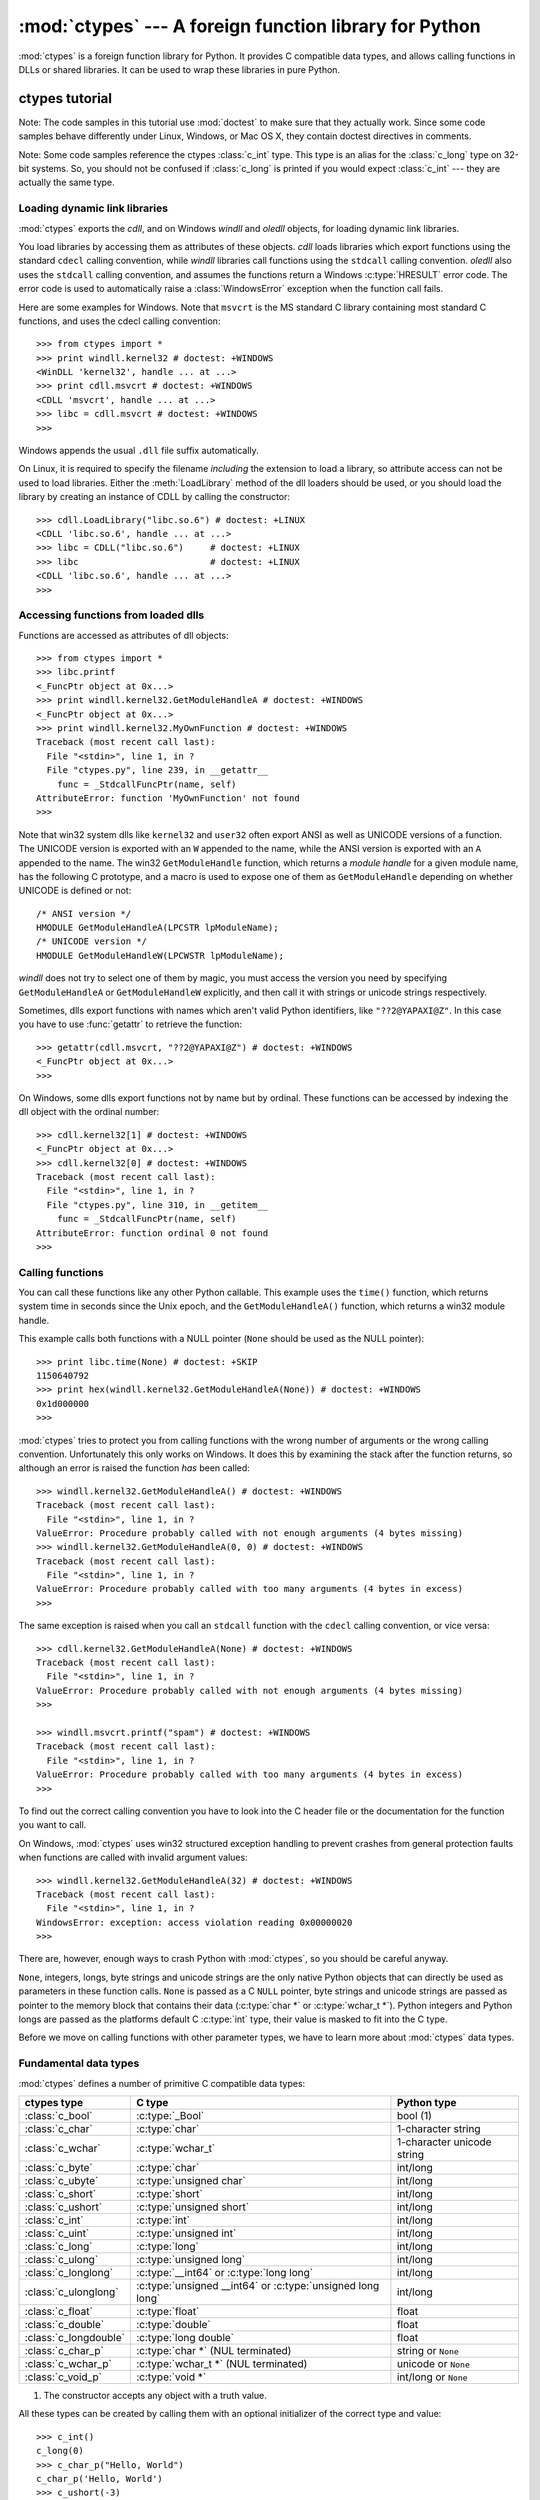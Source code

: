 :mod:`ctypes` --- A foreign function library for Python
=======================================================

.. module:: ctypes
   :synopsis: A foreign function library for Python.
.. moduleauthor:: Thomas Heller <theller@python.net>


.. versionadded:: 2.5

:mod:`ctypes` is a foreign function library for Python.  It provides C compatible
data types, and allows calling functions in DLLs or shared libraries.  It can be
used to wrap these libraries in pure Python.


.. _ctypes-ctypes-tutorial:

ctypes tutorial
---------------

Note: The code samples in this tutorial use :mod:`doctest` to make sure that
they actually work.  Since some code samples behave differently under Linux,
Windows, or Mac OS X, they contain doctest directives in comments.

Note: Some code samples reference the ctypes :class:`c_int` type. This type is
an alias for the :class:`c_long` type on 32-bit systems.  So, you should not be
confused if :class:`c_long` is printed if you would expect :class:`c_int` ---
they are actually the same type.


.. _ctypes-loading-dynamic-link-libraries:

Loading dynamic link libraries
^^^^^^^^^^^^^^^^^^^^^^^^^^^^^^

:mod:`ctypes` exports the *cdll*, and on Windows *windll* and *oledll*
objects, for loading dynamic link libraries.

You load libraries by accessing them as attributes of these objects. *cdll*
loads libraries which export functions using the standard ``cdecl`` calling
convention, while *windll* libraries call functions using the ``stdcall``
calling convention. *oledll* also uses the ``stdcall`` calling convention, and
assumes the functions return a Windows :c:type:`HRESULT` error code. The error
code is used to automatically raise a :class:`WindowsError` exception when the
function call fails.

Here are some examples for Windows. Note that ``msvcrt`` is the MS standard C
library containing most standard C functions, and uses the cdecl calling
convention::

   >>> from ctypes import *
   >>> print windll.kernel32 # doctest: +WINDOWS
   <WinDLL 'kernel32', handle ... at ...>
   >>> print cdll.msvcrt # doctest: +WINDOWS
   <CDLL 'msvcrt', handle ... at ...>
   >>> libc = cdll.msvcrt # doctest: +WINDOWS
   >>>

Windows appends the usual ``.dll`` file suffix automatically.

On Linux, it is required to specify the filename *including* the extension to
load a library, so attribute access can not be used to load libraries. Either the
:meth:`LoadLibrary` method of the dll loaders should be used, or you should load
the library by creating an instance of CDLL by calling the constructor::

   >>> cdll.LoadLibrary("libc.so.6") # doctest: +LINUX
   <CDLL 'libc.so.6', handle ... at ...>
   >>> libc = CDLL("libc.so.6")     # doctest: +LINUX
   >>> libc                         # doctest: +LINUX
   <CDLL 'libc.so.6', handle ... at ...>
   >>>

.. XXX Add section for Mac OS X.


.. _ctypes-accessing-functions-from-loaded-dlls:

Accessing functions from loaded dlls
^^^^^^^^^^^^^^^^^^^^^^^^^^^^^^^^^^^^

Functions are accessed as attributes of dll objects::

   >>> from ctypes import *
   >>> libc.printf
   <_FuncPtr object at 0x...>
   >>> print windll.kernel32.GetModuleHandleA # doctest: +WINDOWS
   <_FuncPtr object at 0x...>
   >>> print windll.kernel32.MyOwnFunction # doctest: +WINDOWS
   Traceback (most recent call last):
     File "<stdin>", line 1, in ?
     File "ctypes.py", line 239, in __getattr__
       func = _StdcallFuncPtr(name, self)
   AttributeError: function 'MyOwnFunction' not found
   >>>

Note that win32 system dlls like ``kernel32`` and ``user32`` often export ANSI
as well as UNICODE versions of a function. The UNICODE version is exported with
an ``W`` appended to the name, while the ANSI version is exported with an ``A``
appended to the name. The win32 ``GetModuleHandle`` function, which returns a
*module handle* for a given module name, has the following C prototype, and a
macro is used to expose one of them as ``GetModuleHandle`` depending on whether
UNICODE is defined or not::

   /* ANSI version */
   HMODULE GetModuleHandleA(LPCSTR lpModuleName);
   /* UNICODE version */
   HMODULE GetModuleHandleW(LPCWSTR lpModuleName);

*windll* does not try to select one of them by magic, you must access the
version you need by specifying ``GetModuleHandleA`` or ``GetModuleHandleW``
explicitly, and then call it with strings or unicode strings
respectively.

Sometimes, dlls export functions with names which aren't valid Python
identifiers, like ``"??2@YAPAXI@Z"``. In this case you have to use
:func:`getattr` to retrieve the function::

   >>> getattr(cdll.msvcrt, "??2@YAPAXI@Z") # doctest: +WINDOWS
   <_FuncPtr object at 0x...>
   >>>

On Windows, some dlls export functions not by name but by ordinal. These
functions can be accessed by indexing the dll object with the ordinal number::

   >>> cdll.kernel32[1] # doctest: +WINDOWS
   <_FuncPtr object at 0x...>
   >>> cdll.kernel32[0] # doctest: +WINDOWS
   Traceback (most recent call last):
     File "<stdin>", line 1, in ?
     File "ctypes.py", line 310, in __getitem__
       func = _StdcallFuncPtr(name, self)
   AttributeError: function ordinal 0 not found
   >>>


.. _ctypes-calling-functions:

Calling functions
^^^^^^^^^^^^^^^^^

You can call these functions like any other Python callable. This example uses
the ``time()`` function, which returns system time in seconds since the Unix
epoch, and the ``GetModuleHandleA()`` function, which returns a win32 module
handle.

This example calls both functions with a NULL pointer (``None`` should be used
as the NULL pointer)::

   >>> print libc.time(None) # doctest: +SKIP
   1150640792
   >>> print hex(windll.kernel32.GetModuleHandleA(None)) # doctest: +WINDOWS
   0x1d000000
   >>>

:mod:`ctypes` tries to protect you from calling functions with the wrong number
of arguments or the wrong calling convention.  Unfortunately this only works on
Windows.  It does this by examining the stack after the function returns, so
although an error is raised the function *has* been called::

   >>> windll.kernel32.GetModuleHandleA() # doctest: +WINDOWS
   Traceback (most recent call last):
     File "<stdin>", line 1, in ?
   ValueError: Procedure probably called with not enough arguments (4 bytes missing)
   >>> windll.kernel32.GetModuleHandleA(0, 0) # doctest: +WINDOWS
   Traceback (most recent call last):
     File "<stdin>", line 1, in ?
   ValueError: Procedure probably called with too many arguments (4 bytes in excess)
   >>>

The same exception is raised when you call an ``stdcall`` function with the
``cdecl`` calling convention, or vice versa::

   >>> cdll.kernel32.GetModuleHandleA(None) # doctest: +WINDOWS
   Traceback (most recent call last):
     File "<stdin>", line 1, in ?
   ValueError: Procedure probably called with not enough arguments (4 bytes missing)
   >>>

   >>> windll.msvcrt.printf("spam") # doctest: +WINDOWS
   Traceback (most recent call last):
     File "<stdin>", line 1, in ?
   ValueError: Procedure probably called with too many arguments (4 bytes in excess)
   >>>

To find out the correct calling convention you have to look into the C header
file or the documentation for the function you want to call.

On Windows, :mod:`ctypes` uses win32 structured exception handling to prevent
crashes from general protection faults when functions are called with invalid
argument values::

   >>> windll.kernel32.GetModuleHandleA(32) # doctest: +WINDOWS
   Traceback (most recent call last):
     File "<stdin>", line 1, in ?
   WindowsError: exception: access violation reading 0x00000020
   >>>

There are, however, enough ways to crash Python with :mod:`ctypes`, so you
should be careful anyway.

``None``, integers, longs, byte strings and unicode strings are the only native
Python objects that can directly be used as parameters in these function calls.
``None`` is passed as a C ``NULL`` pointer, byte strings and unicode strings are
passed as pointer to the memory block that contains their data (:c:type:`char *`
or :c:type:`wchar_t *`).  Python integers and Python longs are passed as the
platforms default C :c:type:`int` type, their value is masked to fit into the C
type.

Before we move on calling functions with other parameter types, we have to learn
more about :mod:`ctypes` data types.


.. _ctypes-fundamental-data-types:

Fundamental data types
^^^^^^^^^^^^^^^^^^^^^^

:mod:`ctypes` defines a number of primitive C compatible data types:

+----------------------+------------------------------------------+----------------------------+
| ctypes type          | C type                                   | Python type                |
+======================+==========================================+============================+
| :class:`c_bool`      | :c:type:`_Bool`                          | bool (1)                   |
+----------------------+------------------------------------------+----------------------------+
| :class:`c_char`      | :c:type:`char`                           | 1-character string         |
+----------------------+------------------------------------------+----------------------------+
| :class:`c_wchar`     | :c:type:`wchar_t`                        | 1-character unicode string |
+----------------------+------------------------------------------+----------------------------+
| :class:`c_byte`      | :c:type:`char`                           | int/long                   |
+----------------------+------------------------------------------+----------------------------+
| :class:`c_ubyte`     | :c:type:`unsigned char`                  | int/long                   |
+----------------------+------------------------------------------+----------------------------+
| :class:`c_short`     | :c:type:`short`                          | int/long                   |
+----------------------+------------------------------------------+----------------------------+
| :class:`c_ushort`    | :c:type:`unsigned short`                 | int/long                   |
+----------------------+------------------------------------------+----------------------------+
| :class:`c_int`       | :c:type:`int`                            | int/long                   |
+----------------------+------------------------------------------+----------------------------+
| :class:`c_uint`      | :c:type:`unsigned int`                   | int/long                   |
+----------------------+------------------------------------------+----------------------------+
| :class:`c_long`      | :c:type:`long`                           | int/long                   |
+----------------------+------------------------------------------+----------------------------+
| :class:`c_ulong`     | :c:type:`unsigned long`                  | int/long                   |
+----------------------+------------------------------------------+----------------------------+
| :class:`c_longlong`  | :c:type:`__int64` or :c:type:`long long` | int/long                   |
+----------------------+------------------------------------------+----------------------------+
| :class:`c_ulonglong` | :c:type:`unsigned __int64` or            | int/long                   |
|                      | :c:type:`unsigned long long`             |                            |
+----------------------+------------------------------------------+----------------------------+
| :class:`c_float`     | :c:type:`float`                          | float                      |
+----------------------+------------------------------------------+----------------------------+
| :class:`c_double`    | :c:type:`double`                         | float                      |
+----------------------+------------------------------------------+----------------------------+
| :class:`c_longdouble`| :c:type:`long double`                    | float                      |
+----------------------+------------------------------------------+----------------------------+
| :class:`c_char_p`    | :c:type:`char *` (NUL terminated)        | string or ``None``         |
+----------------------+------------------------------------------+----------------------------+
| :class:`c_wchar_p`   | :c:type:`wchar_t *` (NUL terminated)     | unicode or ``None``        |
+----------------------+------------------------------------------+----------------------------+
| :class:`c_void_p`    | :c:type:`void *`                         | int/long or ``None``       |
+----------------------+------------------------------------------+----------------------------+

(1)
   The constructor accepts any object with a truth value.

All these types can be created by calling them with an optional initializer of
the correct type and value::

   >>> c_int()
   c_long(0)
   >>> c_char_p("Hello, World")
   c_char_p('Hello, World')
   >>> c_ushort(-3)
   c_ushort(65533)
   >>>

Since these types are mutable, their value can also be changed afterwards::

   >>> i = c_int(42)
   >>> print i
   c_long(42)
   >>> print i.value
   42
   >>> i.value = -99
   >>> print i.value
   -99
   >>>

Assigning a new value to instances of the pointer types :class:`c_char_p`,
:class:`c_wchar_p`, and :class:`c_void_p` changes the *memory location* they
point to, *not the contents* of the memory block (of course not, because Python
strings are immutable)::

   >>> s = "Hello, World"
   >>> c_s = c_char_p(s)
   >>> print c_s
   c_char_p('Hello, World')
   >>> c_s.value = "Hi, there"
   >>> print c_s
   c_char_p('Hi, there')
   >>> print s                 # first string is unchanged
   Hello, World
   >>>

You should be careful, however, not to pass them to functions expecting pointers
to mutable memory. If you need mutable memory blocks, ctypes has a
:func:`create_string_buffer` function which creates these in various ways.  The
current memory block contents can be accessed (or changed) with the ``raw``
property; if you want to access it as NUL terminated string, use the ``value``
property::

   >>> from ctypes import *
   >>> p = create_string_buffer(3)      # create a 3 byte buffer, initialized to NUL bytes
   >>> print sizeof(p), repr(p.raw)
   3 '\x00\x00\x00'
   >>> p = create_string_buffer("Hello")      # create a buffer containing a NUL terminated string
   >>> print sizeof(p), repr(p.raw)
   6 'Hello\x00'
   >>> print repr(p.value)
   'Hello'
   >>> p = create_string_buffer("Hello", 10)  # create a 10 byte buffer
   >>> print sizeof(p), repr(p.raw)
   10 'Hello\x00\x00\x00\x00\x00'
   >>> p.value = "Hi"
   >>> print sizeof(p), repr(p.raw)
   10 'Hi\x00lo\x00\x00\x00\x00\x00'
   >>>

The :func:`create_string_buffer` function replaces the :func:`c_buffer` function
(which is still available as an alias), as well as the :func:`c_string` function
from earlier ctypes releases.  To create a mutable memory block containing
unicode characters of the C type :c:type:`wchar_t` use the
:func:`create_unicode_buffer` function.


.. _ctypes-calling-functions-continued:

Calling functions, continued
^^^^^^^^^^^^^^^^^^^^^^^^^^^^

Note that printf prints to the real standard output channel, *not* to
:data:`sys.stdout`, so these examples will only work at the console prompt, not
from within *IDLE* or *PythonWin*::

   >>> printf = libc.printf
   >>> printf("Hello, %s\n", "World!")
   Hello, World!
   14
   >>> printf("Hello, %S\n", u"World!")
   Hello, World!
   14
   >>> printf("%d bottles of beer\n", 42)
   42 bottles of beer
   19
   >>> printf("%f bottles of beer\n", 42.5)
   Traceback (most recent call last):
     File "<stdin>", line 1, in ?
   ArgumentError: argument 2: exceptions.TypeError: Don't know how to convert parameter 2
   >>>

As has been mentioned before, all Python types except integers, strings, and
unicode strings have to be wrapped in their corresponding :mod:`ctypes` type, so
that they can be converted to the required C data type::

   >>> printf("An int %d, a double %f\n", 1234, c_double(3.14))
   An int 1234, a double 3.140000
   31
   >>>


.. _ctypes-calling-functions-with-own-custom-data-types:

Calling functions with your own custom data types
^^^^^^^^^^^^^^^^^^^^^^^^^^^^^^^^^^^^^^^^^^^^^^^^^

You can also customize :mod:`ctypes` argument conversion to allow instances of
your own classes be used as function arguments.  :mod:`ctypes` looks for an
:attr:`_as_parameter_` attribute and uses this as the function argument.  Of
course, it must be one of integer, string, or unicode::

   >>> class Bottles(object):
   ...     def __init__(self, number):
   ...         self._as_parameter_ = number
   ...
   >>> bottles = Bottles(42)
   >>> printf("%d bottles of beer\n", bottles)
   42 bottles of beer
   19
   >>>

If you don't want to store the instance's data in the :attr:`_as_parameter_`
instance variable, you could define a :func:`property` which makes the data
available.


.. _ctypes-specifying-required-argument-types:

Specifying the required argument types (function prototypes)
^^^^^^^^^^^^^^^^^^^^^^^^^^^^^^^^^^^^^^^^^^^^^^^^^^^^^^^^^^^^

It is possible to specify the required argument types of functions exported from
DLLs by setting the :attr:`argtypes` attribute.

:attr:`argtypes` must be a sequence of C data types (the ``printf`` function is
probably not a good example here, because it takes a variable number and
different types of parameters depending on the format string, on the other hand
this is quite handy to experiment with this feature)::

   >>> printf.argtypes = [c_char_p, c_char_p, c_int, c_double]
   >>> printf("String '%s', Int %d, Double %f\n", "Hi", 10, 2.2)
   String 'Hi', Int 10, Double 2.200000
   37
   >>>

Specifying a format protects against incompatible argument types (just as a
prototype for a C function), and tries to convert the arguments to valid types::

   >>> printf("%d %d %d", 1, 2, 3)
   Traceback (most recent call last):
     File "<stdin>", line 1, in ?
   ArgumentError: argument 2: exceptions.TypeError: wrong type
   >>> printf("%s %d %f\n", "X", 2, 3)
   X 2 3.000000
   13
   >>>

If you have defined your own classes which you pass to function calls, you have
to implement a :meth:`from_param` class method for them to be able to use them
in the :attr:`argtypes` sequence. The :meth:`from_param` class method receives
the Python object passed to the function call, it should do a typecheck or
whatever is needed to make sure this object is acceptable, and then return the
object itself, its :attr:`_as_parameter_` attribute, or whatever you want to
pass as the C function argument in this case. Again, the result should be an
integer, string, unicode, a :mod:`ctypes` instance, or an object with an
:attr:`_as_parameter_` attribute.


.. _ctypes-return-types:

Return types
^^^^^^^^^^^^

By default functions are assumed to return the C :c:type:`int` type.  Other
return types can be specified by setting the :attr:`restype` attribute of the
function object.

Here is a more advanced example, it uses the ``strchr`` function, which expects
a string pointer and a char, and returns a pointer to a string::

   >>> strchr = libc.strchr
   >>> strchr("abcdef", ord("d")) # doctest: +SKIP
   8059983
   >>> strchr.restype = c_char_p # c_char_p is a pointer to a string
   >>> strchr("abcdef", ord("d"))
   'def'
   >>> print strchr("abcdef", ord("x"))
   None
   >>>

If you want to avoid the ``ord("x")`` calls above, you can set the
:attr:`argtypes` attribute, and the second argument will be converted from a
single character Python string into a C char::

   >>> strchr.restype = c_char_p
   >>> strchr.argtypes = [c_char_p, c_char]
   >>> strchr("abcdef", "d")
   'def'
   >>> strchr("abcdef", "def")
   Traceback (most recent call last):
     File "<stdin>", line 1, in ?
   ArgumentError: argument 2: exceptions.TypeError: one character string expected
   >>> print strchr("abcdef", "x")
   None
   >>> strchr("abcdef", "d")
   'def'
   >>>

You can also use a callable Python object (a function or a class for example) as
the :attr:`restype` attribute, if the foreign function returns an integer.  The
callable will be called with the *integer* the C function returns, and the
result of this call will be used as the result of your function call. This is
useful to check for error return values and automatically raise an exception::

   >>> GetModuleHandle = windll.kernel32.GetModuleHandleA # doctest: +WINDOWS
   >>> def ValidHandle(value):
   ...     if value == 0:
   ...         raise WinError()
   ...     return value
   ...
   >>>
   >>> GetModuleHandle.restype = ValidHandle # doctest: +WINDOWS
   >>> GetModuleHandle(None) # doctest: +WINDOWS
   486539264
   >>> GetModuleHandle("something silly") # doctest: +WINDOWS
   Traceback (most recent call last):
     File "<stdin>", line 1, in ?
     File "<stdin>", line 3, in ValidHandle
   WindowsError: [Errno 126] The specified module could not be found.
   >>>

``WinError`` is a function which will call Windows ``FormatMessage()`` api to
get the string representation of an error code, and *returns* an exception.
``WinError`` takes an optional error code parameter, if no one is used, it calls
:func:`GetLastError` to retrieve it.

Please note that a much more powerful error checking mechanism is available
through the :attr:`errcheck` attribute; see the reference manual for details.


.. _ctypes-passing-pointers:

Passing pointers (or: passing parameters by reference)
^^^^^^^^^^^^^^^^^^^^^^^^^^^^^^^^^^^^^^^^^^^^^^^^^^^^^^

Sometimes a C api function expects a *pointer* to a data type as parameter,
probably to write into the corresponding location, or if the data is too large
to be passed by value. This is also known as *passing parameters by reference*.

:mod:`ctypes` exports the :func:`byref` function which is used to pass
parameters by reference.  The same effect can be achieved with the
:func:`pointer` function, although :func:`pointer` does a lot more work since it
constructs a real pointer object, so it is faster to use :func:`byref` if you
don't need the pointer object in Python itself::

   >>> i = c_int()
   >>> f = c_float()
   >>> s = create_string_buffer('\000' * 32)
   >>> print i.value, f.value, repr(s.value)
   0 0.0 ''
   >>> libc.sscanf("1 3.14 Hello", "%d %f %s",
   ...             byref(i), byref(f), s)
   3
   >>> print i.value, f.value, repr(s.value)
   1 3.1400001049 'Hello'
   >>>


.. _ctypes-structures-unions:

Structures and unions
^^^^^^^^^^^^^^^^^^^^^

Structures and unions must derive from the :class:`Structure` and :class:`Union`
base classes which are defined in the :mod:`ctypes` module. Each subclass must
define a :attr:`_fields_` attribute.  :attr:`_fields_` must be a list of
*2-tuples*, containing a *field name* and a *field type*.

The field type must be a :mod:`ctypes` type like :class:`c_int`, or any other
derived :mod:`ctypes` type: structure, union, array, pointer.

Here is a simple example of a POINT structure, which contains two integers named
*x* and *y*, and also shows how to initialize a structure in the constructor::

   >>> from ctypes import *
   >>> class POINT(Structure):
   ...     _fields_ = [("x", c_int),
   ...                 ("y", c_int)]
   ...
   >>> point = POINT(10, 20)
   >>> print point.x, point.y
   10 20
   >>> point = POINT(y=5)
   >>> print point.x, point.y
   0 5
   >>> POINT(1, 2, 3)
   Traceback (most recent call last):
     File "<stdin>", line 1, in ?
   ValueError: too many initializers
   >>>

You can, however, build much more complicated structures.  A structure can
itself contain other structures by using a structure as a field type.

Here is a RECT structure which contains two POINTs named *upperleft* and
*lowerright*::

   >>> class RECT(Structure):
   ...     _fields_ = [("upperleft", POINT),
   ...                 ("lowerright", POINT)]
   ...
   >>> rc = RECT(point)
   >>> print rc.upperleft.x, rc.upperleft.y
   0 5
   >>> print rc.lowerright.x, rc.lowerright.y
   0 0
   >>>

Nested structures can also be initialized in the constructor in several ways::

   >>> r = RECT(POINT(1, 2), POINT(3, 4))
   >>> r = RECT((1, 2), (3, 4))

Field :term:`descriptor`\s can be retrieved from the *class*, they are useful
for debugging because they can provide useful information::

   >>> print POINT.x
   <Field type=c_long, ofs=0, size=4>
   >>> print POINT.y
   <Field type=c_long, ofs=4, size=4>
   >>>


.. _ctypes-structureunion-alignment-byte-order:

.. warning::

   :mod:`ctypes` does not support passing unions or structures with bit-fields
   to functions by value.  While this may work on 32-bit x86, it's not
   guaranteed by the library to work in the general case.  Unions and
   structures with bit-fields should always be passed to functions by pointer.

Structure/union alignment and byte order
^^^^^^^^^^^^^^^^^^^^^^^^^^^^^^^^^^^^^^^^

By default, Structure and Union fields are aligned in the same way the C
compiler does it. It is possible to override this behavior be specifying a
:attr:`_pack_` class attribute in the subclass definition. This must be set to a
positive integer and specifies the maximum alignment for the fields. This is
what ``#pragma pack(n)`` also does in MSVC.

:mod:`ctypes` uses the native byte order for Structures and Unions.  To build
structures with non-native byte order, you can use one of the
:class:`BigEndianStructure`, :class:`LittleEndianStructure`,
:class:`BigEndianUnion`, and :class:`LittleEndianUnion` base classes.  These
classes cannot contain pointer fields.


.. _ctypes-bit-fields-in-structures-unions:

Bit fields in structures and unions
^^^^^^^^^^^^^^^^^^^^^^^^^^^^^^^^^^^

It is possible to create structures and unions containing bit fields. Bit fields
are only possible for integer fields, the bit width is specified as the third
item in the :attr:`_fields_` tuples::

   >>> class Int(Structure):
   ...     _fields_ = [("first_16", c_int, 16),
   ...                 ("second_16", c_int, 16)]
   ...
   >>> print Int.first_16
   <Field type=c_long, ofs=0:0, bits=16>
   >>> print Int.second_16
   <Field type=c_long, ofs=0:16, bits=16>
   >>>


.. _ctypes-arrays:

Arrays
^^^^^^

Arrays are sequences, containing a fixed number of instances of the same type.

The recommended way to create array types is by multiplying a data type with a
positive integer::

   TenPointsArrayType = POINT * 10

Here is an example of a somewhat artificial data type, a structure containing 4
POINTs among other stuff::

   >>> from ctypes import *
   >>> class POINT(Structure):
   ...    _fields_ = ("x", c_int), ("y", c_int)
   ...
   >>> class MyStruct(Structure):
   ...    _fields_ = [("a", c_int),
   ...                ("b", c_float),
   ...                ("point_array", POINT * 4)]
   >>>
   >>> print len(MyStruct().point_array)
   4
   >>>

Instances are created in the usual way, by calling the class::

   arr = TenPointsArrayType()
   for pt in arr:
       print pt.x, pt.y

The above code print a series of ``0 0`` lines, because the array contents is
initialized to zeros.

Initializers of the correct type can also be specified::

   >>> from ctypes import *
   >>> TenIntegers = c_int * 10
   >>> ii = TenIntegers(1, 2, 3, 4, 5, 6, 7, 8, 9, 10)
   >>> print ii
   <c_long_Array_10 object at 0x...>
   >>> for i in ii: print i,
   ...
   1 2 3 4 5 6 7 8 9 10
   >>>


.. _ctypes-pointers:

Pointers
^^^^^^^^

Pointer instances are created by calling the :func:`pointer` function on a
:mod:`ctypes` type::

   >>> from ctypes import *
   >>> i = c_int(42)
   >>> pi = pointer(i)
   >>>

Pointer instances have a :attr:`~_Pointer.contents` attribute which
returns the object to which the pointer points, the ``i`` object above::

   >>> pi.contents
   c_long(42)
   >>>

Note that :mod:`ctypes` does not have OOR (original object return), it constructs a
new, equivalent object each time you retrieve an attribute::

   >>> pi.contents is i
   False
   >>> pi.contents is pi.contents
   False
   >>>

Assigning another :class:`c_int` instance to the pointer's contents attribute
would cause the pointer to point to the memory location where this is stored::

   >>> i = c_int(99)
   >>> pi.contents = i
   >>> pi.contents
   c_long(99)
   >>>

.. XXX Document dereferencing pointers, and that it is preferred over the
   .contents attribute.

Pointer instances can also be indexed with integers::

   >>> pi[0]
   99
   >>>

Assigning to an integer index changes the pointed to value::

   >>> print i
   c_long(99)
   >>> pi[0] = 22
   >>> print i
   c_long(22)
   >>>

It is also possible to use indexes different from 0, but you must know what
you're doing, just as in C: You can access or change arbitrary memory locations.
Generally you only use this feature if you receive a pointer from a C function,
and you *know* that the pointer actually points to an array instead of a single
item.

Behind the scenes, the :func:`pointer` function does more than simply create
pointer instances, it has to create pointer *types* first.  This is done with
the :func:`POINTER` function, which accepts any :mod:`ctypes` type, and returns
a new type::

   >>> PI = POINTER(c_int)
   >>> PI
   <class 'ctypes.LP_c_long'>
   >>> PI(42)
   Traceback (most recent call last):
     File "<stdin>", line 1, in ?
   TypeError: expected c_long instead of int
   >>> PI(c_int(42))
   <ctypes.LP_c_long object at 0x...>
   >>>

Calling the pointer type without an argument creates a ``NULL`` pointer.
``NULL`` pointers have a ``False`` boolean value::

   >>> null_ptr = POINTER(c_int)()
   >>> print bool(null_ptr)
   False
   >>>

:mod:`ctypes` checks for ``NULL`` when dereferencing pointers (but dereferencing
invalid non-\ ``NULL`` pointers would crash Python)::

   >>> null_ptr[0]
   Traceback (most recent call last):
       ....
   ValueError: NULL pointer access
   >>>

   >>> null_ptr[0] = 1234
   Traceback (most recent call last):
       ....
   ValueError: NULL pointer access
   >>>


.. _ctypes-type-conversions:

Type conversions
^^^^^^^^^^^^^^^^

Usually, ctypes does strict type checking.  This means, if you have
``POINTER(c_int)`` in the :attr:`argtypes` list of a function or as the type of
a member field in a structure definition, only instances of exactly the same
type are accepted.  There are some exceptions to this rule, where ctypes accepts
other objects.  For example, you can pass compatible array instances instead of
pointer types.  So, for ``POINTER(c_int)``, ctypes accepts an array of c_int::

   >>> class Bar(Structure):
   ...     _fields_ = [("count", c_int), ("values", POINTER(c_int))]
   ...
   >>> bar = Bar()
   >>> bar.values = (c_int * 3)(1, 2, 3)
   >>> bar.count = 3
   >>> for i in range(bar.count):
   ...     print bar.values[i]
   ...
   1
   2
   3
   >>>

In addition, if a function argument is explicitly declared to be a pointer type
(such as ``POINTER(c_int)``) in :attr:`argtypes`, an object of the pointed
type (``c_int`` in this case) can be passed to the function.  ctypes will apply
the required :func:`byref` conversion in this case automatically.

To set a POINTER type field to ``NULL``, you can assign ``None``::

   >>> bar.values = None
   >>>

.. XXX list other conversions...

Sometimes you have instances of incompatible types.  In C, you can cast one type
into another type.  :mod:`ctypes` provides a :func:`cast` function which can be
used in the same way.  The ``Bar`` structure defined above accepts
``POINTER(c_int)`` pointers or :class:`c_int` arrays for its ``values`` field,
but not instances of other types::

   >>> bar.values = (c_byte * 4)()
   Traceback (most recent call last):
     File "<stdin>", line 1, in ?
   TypeError: incompatible types, c_byte_Array_4 instance instead of LP_c_long instance
   >>>

For these cases, the :func:`cast` function is handy.

The :func:`cast` function can be used to cast a ctypes instance into a pointer
to a different ctypes data type.  :func:`cast` takes two parameters, a ctypes
object that is or can be converted to a pointer of some kind, and a ctypes
pointer type.  It returns an instance of the second argument, which references
the same memory block as the first argument::

   >>> a = (c_byte * 4)()
   >>> cast(a, POINTER(c_int))
   <ctypes.LP_c_long object at ...>
   >>>

So, :func:`cast` can be used to assign to the ``values`` field of ``Bar`` the
structure::

   >>> bar = Bar()
   >>> bar.values = cast((c_byte * 4)(), POINTER(c_int))
   >>> print bar.values[0]
   0
   >>>


.. _ctypes-incomplete-types:

Incomplete Types
^^^^^^^^^^^^^^^^

*Incomplete Types* are structures, unions or arrays whose members are not yet
specified. In C, they are specified by forward declarations, which are defined
later::

   struct cell; /* forward declaration */

   struct cell {
       char *name;
       struct cell *next;
   };

The straightforward translation into ctypes code would be this, but it does not
work::

   >>> class cell(Structure):
   ...     _fields_ = [("name", c_char_p),
   ...                 ("next", POINTER(cell))]
   ...
   Traceback (most recent call last):
     File "<stdin>", line 1, in ?
     File "<stdin>", line 2, in cell
   NameError: name 'cell' is not defined
   >>>

because the new ``class cell`` is not available in the class statement itself.
In :mod:`ctypes`, we can define the ``cell`` class and set the :attr:`_fields_`
attribute later, after the class statement::

   >>> from ctypes import *
   >>> class cell(Structure):
   ...     pass
   ...
   >>> cell._fields_ = [("name", c_char_p),
   ...                  ("next", POINTER(cell))]
   >>>

Lets try it. We create two instances of ``cell``, and let them point to each
other, and finally follow the pointer chain a few times::

   >>> c1 = cell()
   >>> c1.name = "foo"
   >>> c2 = cell()
   >>> c2.name = "bar"
   >>> c1.next = pointer(c2)
   >>> c2.next = pointer(c1)
   >>> p = c1
   >>> for i in range(8):
   ...     print p.name,
   ...     p = p.next[0]
   ...
   foo bar foo bar foo bar foo bar
   >>>


.. _ctypes-callback-functions:

Callback functions
^^^^^^^^^^^^^^^^^^

:mod:`ctypes` allows creating C callable function pointers from Python callables.
These are sometimes called *callback functions*.

First, you must create a class for the callback function, the class knows the
calling convention, the return type, and the number and types of arguments this
function will receive.

The CFUNCTYPE factory function creates types for callback functions using the
normal cdecl calling convention, and, on Windows, the WINFUNCTYPE factory
function creates types for callback functions using the stdcall calling
convention.

Both of these factory functions are called with the result type as first
argument, and the callback functions expected argument types as the remaining
arguments.

I will present an example here which uses the standard C library's :func:`qsort`
function, this is used to sort items with the help of a callback function.
:func:`qsort` will be used to sort an array of integers::

   >>> IntArray5 = c_int * 5
   >>> ia = IntArray5(5, 1, 7, 33, 99)
   >>> qsort = libc.qsort
   >>> qsort.restype = None
   >>>

:func:`qsort` must be called with a pointer to the data to sort, the number of
items in the data array, the size of one item, and a pointer to the comparison
function, the callback. The callback will then be called with two pointers to
items, and it must return a negative integer if the first item is smaller than
the second, a zero if they are equal, and a positive integer else.

So our callback function receives pointers to integers, and must return an
integer. First we create the ``type`` for the callback function::

   >>> CMPFUNC = CFUNCTYPE(c_int, POINTER(c_int), POINTER(c_int))
   >>>

For the first implementation of the callback function, we simply print the
arguments we get, and return 0 (incremental development ;-)::

   >>> def py_cmp_func(a, b):
   ...     print "py_cmp_func", a, b
   ...     return 0
   ...
   >>>

Create the C callable callback::

   >>> cmp_func = CMPFUNC(py_cmp_func)
   >>>

And we're ready to go::

   >>> qsort(ia, len(ia), sizeof(c_int), cmp_func) # doctest: +WINDOWS
   py_cmp_func <ctypes.LP_c_long object at 0x00...> <ctypes.LP_c_long object at 0x00...>
   py_cmp_func <ctypes.LP_c_long object at 0x00...> <ctypes.LP_c_long object at 0x00...>
   py_cmp_func <ctypes.LP_c_long object at 0x00...> <ctypes.LP_c_long object at 0x00...>
   py_cmp_func <ctypes.LP_c_long object at 0x00...> <ctypes.LP_c_long object at 0x00...>
   py_cmp_func <ctypes.LP_c_long object at 0x00...> <ctypes.LP_c_long object at 0x00...>
   py_cmp_func <ctypes.LP_c_long object at 0x00...> <ctypes.LP_c_long object at 0x00...>
   py_cmp_func <ctypes.LP_c_long object at 0x00...> <ctypes.LP_c_long object at 0x00...>
   py_cmp_func <ctypes.LP_c_long object at 0x00...> <ctypes.LP_c_long object at 0x00...>
   py_cmp_func <ctypes.LP_c_long object at 0x00...> <ctypes.LP_c_long object at 0x00...>
   py_cmp_func <ctypes.LP_c_long object at 0x00...> <ctypes.LP_c_long object at 0x00...>
   >>>

We know how to access the contents of a pointer, so lets redefine our callback::

   >>> def py_cmp_func(a, b):
   ...     print "py_cmp_func", a[0], b[0]
   ...     return 0
   ...
   >>> cmp_func = CMPFUNC(py_cmp_func)
   >>>

Here is what we get on Windows::

   >>> qsort(ia, len(ia), sizeof(c_int), cmp_func) # doctest: +WINDOWS
   py_cmp_func 7 1
   py_cmp_func 33 1
   py_cmp_func 99 1
   py_cmp_func 5 1
   py_cmp_func 7 5
   py_cmp_func 33 5
   py_cmp_func 99 5
   py_cmp_func 7 99
   py_cmp_func 33 99
   py_cmp_func 7 33
   >>>

It is funny to see that on linux the sort function seems to work much more
efficiently, it is doing less comparisons::

   >>> qsort(ia, len(ia), sizeof(c_int), cmp_func) # doctest: +LINUX
   py_cmp_func 5 1
   py_cmp_func 33 99
   py_cmp_func 7 33
   py_cmp_func 5 7
   py_cmp_func 1 7
   >>>

Ah, we're nearly done! The last step is to actually compare the two items and
return a useful result::

   >>> def py_cmp_func(a, b):
   ...     print "py_cmp_func", a[0], b[0]
   ...     return a[0] - b[0]
   ...
   >>>

Final run on Windows::

   >>> qsort(ia, len(ia), sizeof(c_int), CMPFUNC(py_cmp_func)) # doctest: +WINDOWS
   py_cmp_func 33 7
   py_cmp_func 99 33
   py_cmp_func 5 99
   py_cmp_func 1 99
   py_cmp_func 33 7
   py_cmp_func 1 33
   py_cmp_func 5 33
   py_cmp_func 5 7
   py_cmp_func 1 7
   py_cmp_func 5 1
   >>>

and on Linux::

   >>> qsort(ia, len(ia), sizeof(c_int), CMPFUNC(py_cmp_func)) # doctest: +LINUX
   py_cmp_func 5 1
   py_cmp_func 33 99
   py_cmp_func 7 33
   py_cmp_func 1 7
   py_cmp_func 5 7
   >>>

It is quite interesting to see that the Windows :func:`qsort` function needs
more comparisons than the linux version!

As we can easily check, our array is sorted now::

   >>> for i in ia: print i,
   ...
   1 5 7 33 99
   >>>

.. note::

   Make sure you keep references to :func:`CFUNCTYPE` objects as long as they
   are used from C code. :mod:`ctypes` doesn't, and if you don't, they may be
   garbage collected, crashing your program when a callback is made.

   Also, note that if the callback function is called in a thread created
   outside of Python's control (e.g. by the foreign code that calls the
   callback), ctypes creates a new dummy Python thread on every invocation. This
   behavior is correct for most purposes, but it means that values stored with
   :class:`threading.local` will *not* survive across different callbacks, even when
   those calls are made from the same C thread.

.. _ctypes-accessing-values-exported-from-dlls:

Accessing values exported from dlls
^^^^^^^^^^^^^^^^^^^^^^^^^^^^^^^^^^^

Some shared libraries not only export functions, they also export variables. An
example in the Python library itself is the ``Py_OptimizeFlag``, an integer set
to 0, 1, or 2, depending on the :option:`-O` or :option:`-OO` flag given on
startup.

:mod:`ctypes` can access values like this with the :meth:`in_dll` class methods of
the type.  *pythonapi* is a predefined symbol giving access to the Python C
api::

   >>> opt_flag = c_int.in_dll(pythonapi, "Py_OptimizeFlag")
   >>> print opt_flag
   c_long(0)
   >>>

If the interpreter would have been started with :option:`-O`, the sample would
have printed ``c_long(1)``, or ``c_long(2)`` if :option:`-OO` would have been
specified.

An extended example which also demonstrates the use of pointers accesses the
``PyImport_FrozenModules`` pointer exported by Python.

Quoting the Python docs: *This pointer is initialized to point to an array of
"struct _frozen" records, terminated by one whose members are all NULL or zero.
When a frozen module is imported, it is searched in this table. Third-party code
could play tricks with this to provide a dynamically created collection of
frozen modules.*

So manipulating this pointer could even prove useful. To restrict the example
size, we show only how this table can be read with :mod:`ctypes`::

   >>> from ctypes import *
   >>>
   >>> class struct_frozen(Structure):
   ...     _fields_ = [("name", c_char_p),
   ...                 ("code", POINTER(c_ubyte)),
   ...                 ("size", c_int)]
   ...
   >>>

We have defined the ``struct _frozen`` data type, so we can get the pointer to
the table::

   >>> FrozenTable = POINTER(struct_frozen)
   >>> table = FrozenTable.in_dll(pythonapi, "PyImport_FrozenModules")
   >>>

Since ``table`` is a ``pointer`` to the array of ``struct_frozen`` records, we
can iterate over it, but we just have to make sure that our loop terminates,
because pointers have no size. Sooner or later it would probably crash with an
access violation or whatever, so it's better to break out of the loop when we
hit the NULL entry::

   >>> for item in table:
   ...    print item.name, item.size
   ...    if item.name is None:
   ...        break
   ...
   __hello__ 104
   __phello__ -104
   __phello__.spam 104
   None 0
   >>>

The fact that standard Python has a frozen module and a frozen package
(indicated by the negative size member) is not well known, it is only used for
testing. Try it out with ``import __hello__`` for example.


.. _ctypes-surprises:

Surprises
^^^^^^^^^

There are some edge cases in :mod:`ctypes` where you might expect something
other than what actually happens.

Consider the following example::

   >>> from ctypes import *
   >>> class POINT(Structure):
   ...     _fields_ = ("x", c_int), ("y", c_int)
   ...
   >>> class RECT(Structure):
   ...     _fields_ = ("a", POINT), ("b", POINT)
   ...
   >>> p1 = POINT(1, 2)
   >>> p2 = POINT(3, 4)
   >>> rc = RECT(p1, p2)
   >>> print rc.a.x, rc.a.y, rc.b.x, rc.b.y
   1 2 3 4
   >>> # now swap the two points
   >>> rc.a, rc.b = rc.b, rc.a
   >>> print rc.a.x, rc.a.y, rc.b.x, rc.b.y
   3 4 3 4
   >>>

Hm. We certainly expected the last statement to print ``3 4 1 2``. What
happened? Here are the steps of the ``rc.a, rc.b = rc.b, rc.a`` line above::

   >>> temp0, temp1 = rc.b, rc.a
   >>> rc.a = temp0
   >>> rc.b = temp1
   >>>

Note that ``temp0`` and ``temp1`` are objects still using the internal buffer of
the ``rc`` object above. So executing ``rc.a = temp0`` copies the buffer
contents of ``temp0`` into ``rc`` 's buffer.  This, in turn, changes the
contents of ``temp1``. So, the last assignment ``rc.b = temp1``, doesn't have
the expected effect.

Keep in mind that retrieving sub-objects from Structure, Unions, and Arrays
doesn't *copy* the sub-object, instead it retrieves a wrapper object accessing
the root-object's underlying buffer.

Another example that may behave different from what one would expect is this::

   >>> s = c_char_p()
   >>> s.value = "abc def ghi"
   >>> s.value
   'abc def ghi'
   >>> s.value is s.value
   False
   >>>

Why is it printing ``False``?  ctypes instances are objects containing a memory
block plus some :term:`descriptor`\s accessing the contents of the memory.
Storing a Python object in the memory block does not store the object itself,
instead the ``contents`` of the object is stored.  Accessing the contents again
constructs a new Python object each time!


.. _ctypes-variable-sized-data-types:

Variable-sized data types
^^^^^^^^^^^^^^^^^^^^^^^^^

:mod:`ctypes` provides some support for variable-sized arrays and structures.

The :func:`resize` function can be used to resize the memory buffer of an
existing ctypes object.  The function takes the object as first argument, and
the requested size in bytes as the second argument.  The memory block cannot be
made smaller than the natural memory block specified by the objects type, a
:exc:`ValueError` is raised if this is tried::

   >>> short_array = (c_short * 4)()
   >>> print sizeof(short_array)
   8
   >>> resize(short_array, 4)
   Traceback (most recent call last):
       ...
   ValueError: minimum size is 8
   >>> resize(short_array, 32)
   >>> sizeof(short_array)
   32
   >>> sizeof(type(short_array))
   8
   >>>

This is nice and fine, but how would one access the additional elements
contained in this array?  Since the type still only knows about 4 elements, we
get errors accessing other elements::

   >>> short_array[:]
   [0, 0, 0, 0]
   >>> short_array[7]
   Traceback (most recent call last):
       ...
   IndexError: invalid index
   >>>

Another way to use variable-sized data types with :mod:`ctypes` is to use the
dynamic nature of Python, and (re-)define the data type after the required size
is already known, on a case by case basis.


.. _ctypes-ctypes-reference:

ctypes reference
----------------


.. _ctypes-finding-shared-libraries:

Finding shared libraries
^^^^^^^^^^^^^^^^^^^^^^^^

When programming in a compiled language, shared libraries are accessed when
compiling/linking a program, and when the program is run.

The purpose of the :func:`find_library` function is to locate a library in a way
similar to what the compiler does (on platforms with several versions of a
shared library the most recent should be loaded), while the ctypes library
loaders act like when a program is run, and call the runtime loader directly.

The :mod:`ctypes.util` module provides a function which can help to determine the
library to load.


.. data:: find_library(name)
   :module: ctypes.util
   :noindex:

   Try to find a library and return a pathname.  *name* is the library name without
   any prefix like *lib*, suffix like ``.so``, ``.dylib`` or version number (this
   is the form used for the posix linker option :option:`-l`).  If no library can
   be found, returns ``None``.

The exact functionality is system dependent.

On Linux, :func:`find_library` tries to run external programs
(``/sbin/ldconfig``, ``gcc``, and ``objdump``) to find the library file.  It
returns the filename of the library file.  Here are some examples::

   >>> from ctypes.util import find_library
   >>> find_library("m")
   'libm.so.6'
   >>> find_library("c")
   'libc.so.6'
   >>> find_library("bz2")
   'libbz2.so.1.0'
   >>>

On OS X, :func:`find_library` tries several predefined naming schemes and paths
to locate the library, and returns a full pathname if successful::

   >>> from ctypes.util import find_library
   >>> find_library("c")
   '/usr/lib/libc.dylib'
   >>> find_library("m")
   '/usr/lib/libm.dylib'
   >>> find_library("bz2")
   '/usr/lib/libbz2.dylib'
   >>> find_library("AGL")
   '/System/Library/Frameworks/AGL.framework/AGL'
   >>>

On Windows, :func:`find_library` searches along the system search path, and
returns the full pathname, but since there is no predefined naming scheme a call
like ``find_library("c")`` will fail and return ``None``.

If wrapping a shared library with :mod:`ctypes`, it *may* be better to determine
the shared library name at development time, and hardcode that into the wrapper
module instead of using :func:`find_library` to locate the library at runtime.


.. _ctypes-loading-shared-libraries:

Loading shared libraries
^^^^^^^^^^^^^^^^^^^^^^^^

There are several ways to load shared libraries into the Python process.  One
way is to instantiate one of the following classes:


.. class:: CDLL(name, mode=DEFAULT_MODE, handle=None, use_errno=False, use_last_error=False)

   Instances of this class represent loaded shared libraries. Functions in these
   libraries use the standard C calling convention, and are assumed to return
   :c:type:`int`.


.. class:: OleDLL(name, mode=DEFAULT_MODE, handle=None, use_errno=False, use_last_error=False)

   Windows only: Instances of this class represent loaded shared libraries,
   functions in these libraries use the ``stdcall`` calling convention, and are
   assumed to return the windows specific :class:`HRESULT` code.  :class:`HRESULT`
   values contain information specifying whether the function call failed or
   succeeded, together with additional error code.  If the return value signals a
   failure, an :class:`WindowsError` is automatically raised.


.. class:: WinDLL(name, mode=DEFAULT_MODE, handle=None, use_errno=False, use_last_error=False)

   Windows only: Instances of this class represent loaded shared libraries,
   functions in these libraries use the ``stdcall`` calling convention, and are
   assumed to return :c:type:`int` by default.

   On Windows CE only the standard calling convention is used, for convenience the
   :class:`WinDLL` and :class:`OleDLL` use the standard calling convention on this
   platform.

The Python :term:`global interpreter lock` is released before calling any
function exported by these libraries, and reacquired afterwards.


.. class:: PyDLL(name, mode=DEFAULT_MODE, handle=None)

   Instances of this class behave like :class:`CDLL` instances, except that the
   Python GIL is *not* released during the function call, and after the function
   execution the Python error flag is checked. If the error flag is set, a Python
   exception is raised.

   Thus, this is only useful to call Python C api functions directly.

All these classes can be instantiated by calling them with at least one
argument, the pathname of the shared library.  If you have an existing handle to
an already loaded shared library, it can be passed as the ``handle`` named
parameter, otherwise the underlying platforms ``dlopen`` or ``LoadLibrary``
function is used to load the library into the process, and to get a handle to
it.

The *mode* parameter can be used to specify how the library is loaded.  For
details, consult the :manpage:`dlopen(3)` manpage, on Windows, *mode* is
ignored.

The *use_errno* parameter, when set to True, enables a ctypes mechanism that
allows accessing the system :data:`errno` error number in a safe way.
:mod:`ctypes` maintains a thread-local copy of the systems :data:`errno`
variable; if you call foreign functions created with ``use_errno=True`` then the
:data:`errno` value before the function call is swapped with the ctypes private
copy, the same happens immediately after the function call.

The function :func:`ctypes.get_errno` returns the value of the ctypes private
copy, and the function :func:`ctypes.set_errno` changes the ctypes private copy
to a new value and returns the former value.

The *use_last_error* parameter, when set to True, enables the same mechanism for
the Windows error code which is managed by the :func:`GetLastError` and
:func:`SetLastError` Windows API functions; :func:`ctypes.get_last_error` and
:func:`ctypes.set_last_error` are used to request and change the ctypes private
copy of the windows error code.

.. versionadded:: 2.6
   The *use_last_error* and *use_errno* optional parameters were added.

.. data:: RTLD_GLOBAL
   :noindex:

   Flag to use as *mode* parameter.  On platforms where this flag is not available,
   it is defined as the integer zero.


.. data:: RTLD_LOCAL
   :noindex:

   Flag to use as *mode* parameter.  On platforms where this is not available, it
   is the same as *RTLD_GLOBAL*.


.. data:: DEFAULT_MODE
   :noindex:

   The default mode which is used to load shared libraries.  On OSX 10.3, this is
   *RTLD_GLOBAL*, otherwise it is the same as *RTLD_LOCAL*.

Instances of these classes have no public methods.  Functions exported by the
shared library can be accessed as attributes or by index.  Please note that
accessing the function through an attribute caches the result and therefore
accessing it repeatedly returns the same object each time.  On the other hand,
accessing it through an index returns a new object each time:

   >>> libc.time == libc.time
   True
   >>> libc['time'] == libc['time']
   False

The following public attributes are available, their name starts with an
underscore to not clash with exported function names:


.. attribute:: PyDLL._handle

   The system handle used to access the library.


.. attribute:: PyDLL._name

   The name of the library passed in the constructor.

Shared libraries can also be loaded by using one of the prefabricated objects,
which are instances of the :class:`LibraryLoader` class, either by calling the
:meth:`LoadLibrary` method, or by retrieving the library as attribute of the
loader instance.


.. class:: LibraryLoader(dlltype)

   Class which loads shared libraries.  *dlltype* should be one of the
   :class:`CDLL`, :class:`PyDLL`, :class:`WinDLL`, or :class:`OleDLL` types.

   :meth:`__getattr__` has special behavior: It allows loading a shared library by
   accessing it as attribute of a library loader instance.  The result is cached,
   so repeated attribute accesses return the same library each time.


   .. method:: LoadLibrary(name)

      Load a shared library into the process and return it.  This method always
      returns a new instance of the library.

These prefabricated library loaders are available:


.. data:: cdll
   :noindex:

   Creates :class:`CDLL` instances.


.. data:: windll
   :noindex:

   Windows only: Creates :class:`WinDLL` instances.


.. data:: oledll
   :noindex:

   Windows only: Creates :class:`OleDLL` instances.


.. data:: pydll
   :noindex:

   Creates :class:`PyDLL` instances.

For accessing the C Python api directly, a ready-to-use Python shared library
object is available:


.. data:: pythonapi
   :noindex:

   An instance of :class:`PyDLL` that exposes Python C API functions as
   attributes.  Note that all these functions are assumed to return C
   :c:type:`int`, which is of course not always the truth, so you have to assign
   the correct :attr:`restype` attribute to use these functions.


.. _ctypes-foreign-functions:

Foreign functions
^^^^^^^^^^^^^^^^^

As explained in the previous section, foreign functions can be accessed as
attributes of loaded shared libraries.  The function objects created in this way
by default accept any number of arguments, accept any ctypes data instances as
arguments, and return the default result type specified by the library loader.
They are instances of a private class:


.. class:: _FuncPtr

   Base class for C callable foreign functions.

   Instances of foreign functions are also C compatible data types; they
   represent C function pointers.

   This behavior can be customized by assigning to special attributes of the
   foreign function object.


   .. attribute:: restype

      Assign a ctypes type to specify the result type of the foreign function.
      Use ``None`` for :c:type:`void`, a function not returning anything.

      It is possible to assign a callable Python object that is not a ctypes
      type, in this case the function is assumed to return a C :c:type:`int`, and
      the callable will be called with this integer, allowing further
      processing or error checking.  Using this is deprecated, for more flexible
      post processing or error checking use a ctypes data type as
      :attr:`restype` and assign a callable to the :attr:`errcheck` attribute.


   .. attribute:: argtypes

      Assign a tuple of ctypes types to specify the argument types that the
      function accepts.  Functions using the ``stdcall`` calling convention can
      only be called with the same number of arguments as the length of this
      tuple; functions using the C calling convention accept additional,
      unspecified arguments as well.

      When a foreign function is called, each actual argument is passed to the
      :meth:`from_param` class method of the items in the :attr:`argtypes`
      tuple, this method allows adapting the actual argument to an object that
      the foreign function accepts.  For example, a :class:`c_char_p` item in
      the :attr:`argtypes` tuple will convert a unicode string passed as
      argument into a byte string using ctypes conversion rules.

      New: It is now possible to put items in argtypes which are not ctypes
      types, but each item must have a :meth:`from_param` method which returns a
      value usable as argument (integer, string, ctypes instance).  This allows
      defining adapters that can adapt custom objects as function parameters.


   .. attribute:: errcheck

      Assign a Python function or another callable to this attribute. The
      callable will be called with three or more arguments:

      .. function:: callable(result, func, arguments)
         :noindex:

         *result* is what the foreign function returns, as specified by the
         :attr:`restype` attribute.

         *func* is the foreign function object itself, this allows reusing the
         same callable object to check or post process the results of several
         functions.

         *arguments* is a tuple containing the parameters originally passed to
         the function call, this allows specializing the behavior on the
         arguments used.

      The object that this function returns will be returned from the
      foreign function call, but it can also check the result value
      and raise an exception if the foreign function call failed.


.. exception:: ArgumentError()

   This exception is raised when a foreign function call cannot convert one of the
   passed arguments.


.. _ctypes-function-prototypes:

Function prototypes
^^^^^^^^^^^^^^^^^^^

Foreign functions can also be created by instantiating function prototypes.
Function prototypes are similar to function prototypes in C; they describe a
function (return type, argument types, calling convention) without defining an
implementation.  The factory functions must be called with the desired result
type and the argument types of the function.


.. function:: CFUNCTYPE(restype, *argtypes, use_errno=False, use_last_error=False)

   The returned function prototype creates functions that use the standard C
   calling convention.  The function will release the GIL during the call.  If
   *use_errno* is set to True, the ctypes private copy of the system
   :data:`errno` variable is exchanged with the real :data:`errno` value before
   and after the call; *use_last_error* does the same for the Windows error
   code.

   .. versionchanged:: 2.6
      The optional *use_errno* and *use_last_error* parameters were added.


.. function:: WINFUNCTYPE(restype, *argtypes, use_errno=False, use_last_error=False)

   Windows only: The returned function prototype creates functions that use the
   ``stdcall`` calling convention, except on Windows CE where
   :func:`WINFUNCTYPE` is the same as :func:`CFUNCTYPE`.  The function will
   release the GIL during the call.  *use_errno* and *use_last_error* have the
   same meaning as above.


.. function:: PYFUNCTYPE(restype, *argtypes)

   The returned function prototype creates functions that use the Python calling
   convention.  The function will *not* release the GIL during the call.

Function prototypes created by these factory functions can be instantiated in
different ways, depending on the type and number of the parameters in the call:


   .. function:: prototype(address)
      :noindex:
      :module:

      Returns a foreign function at the specified address which must be an integer.


   .. function:: prototype(callable)
      :noindex:
      :module:

      Create a C callable function (a callback function) from a Python *callable*.


   .. function:: prototype(func_spec[, paramflags])
      :noindex:
      :module:

      Returns a foreign function exported by a shared library. *func_spec* must be a
      2-tuple ``(name_or_ordinal, library)``. The first item is the name of the
      exported function as string, or the ordinal of the exported function as small
      integer.  The second item is the shared library instance.


   .. function:: prototype(vtbl_index, name[, paramflags[, iid]])
      :noindex:
      :module:

      Returns a foreign function that will call a COM method. *vtbl_index* is the
      index into the virtual function table, a small non-negative integer. *name* is
      name of the COM method. *iid* is an optional pointer to the interface identifier
      which is used in extended error reporting.

      COM methods use a special calling convention: They require a pointer to the COM
      interface as first argument, in addition to those parameters that are specified
      in the :attr:`argtypes` tuple.

   The optional *paramflags* parameter creates foreign function wrappers with much
   more functionality than the features described above.

   *paramflags* must be a tuple of the same length as :attr:`argtypes`.

   Each item in this tuple contains further information about a parameter, it must
   be a tuple containing one, two, or three items.

   The first item is an integer containing a combination of direction
   flags for the parameter:

      1
         Specifies an input parameter to the function.

      2
         Output parameter.  The foreign function fills in a value.

      4
         Input parameter which defaults to the integer zero.

   The optional second item is the parameter name as string.  If this is specified,
   the foreign function can be called with named parameters.

   The optional third item is the default value for this parameter.

This example demonstrates how to wrap the Windows ``MessageBoxA`` function so
that it supports default parameters and named arguments. The C declaration from
the windows header file is this::

   WINUSERAPI int WINAPI
   MessageBoxA(
       HWND hWnd,
       LPCSTR lpText,
       LPCSTR lpCaption,
       UINT uType);

Here is the wrapping with :mod:`ctypes`::

   >>> from ctypes import c_int, WINFUNCTYPE, windll
   >>> from ctypes.wintypes import HWND, LPCSTR, UINT
   >>> prototype = WINFUNCTYPE(c_int, HWND, LPCSTR, LPCSTR, UINT)
   >>> paramflags = (1, "hwnd", 0), (1, "text", "Hi"), (1, "caption", None), (1, "flags", 0)
   >>> MessageBox = prototype(("MessageBoxA", windll.user32), paramflags)
   >>>

The MessageBox foreign function can now be called in these ways::

   >>> MessageBox()
   >>> MessageBox(text="Spam, spam, spam")
   >>> MessageBox(flags=2, text="foo bar")
   >>>

A second example demonstrates output parameters.  The win32 ``GetWindowRect``
function retrieves the dimensions of a specified window by copying them into
``RECT`` structure that the caller has to supply.  Here is the C declaration::

   WINUSERAPI BOOL WINAPI
   GetWindowRect(
        HWND hWnd,
        LPRECT lpRect);

Here is the wrapping with :mod:`ctypes`::

   >>> from ctypes import POINTER, WINFUNCTYPE, windll, WinError
   >>> from ctypes.wintypes import BOOL, HWND, RECT
   >>> prototype = WINFUNCTYPE(BOOL, HWND, POINTER(RECT))
   >>> paramflags = (1, "hwnd"), (2, "lprect")
   >>> GetWindowRect = prototype(("GetWindowRect", windll.user32), paramflags)
   >>>

Functions with output parameters will automatically return the output parameter
value if there is a single one, or a tuple containing the output parameter
values when there are more than one, so the GetWindowRect function now returns a
RECT instance, when called.

Output parameters can be combined with the :attr:`errcheck` protocol to do
further output processing and error checking.  The win32 ``GetWindowRect`` api
function returns a ``BOOL`` to signal success or failure, so this function could
do the error checking, and raises an exception when the api call failed::

   >>> def errcheck(result, func, args):
   ...     if not result:
   ...         raise WinError()
   ...     return args
   ...
   >>> GetWindowRect.errcheck = errcheck
   >>>

If the :attr:`errcheck` function returns the argument tuple it receives
unchanged, :mod:`ctypes` continues the normal processing it does on the output
parameters.  If you want to return a tuple of window coordinates instead of a
``RECT`` instance, you can retrieve the fields in the function and return them
instead, the normal processing will no longer take place::

   >>> def errcheck(result, func, args):
   ...     if not result:
   ...         raise WinError()
   ...     rc = args[1]
   ...     return rc.left, rc.top, rc.bottom, rc.right
   ...
   >>> GetWindowRect.errcheck = errcheck
   >>>


.. _ctypes-utility-functions:

Utility functions
^^^^^^^^^^^^^^^^^


.. function:: addressof(obj)

   Returns the address of the memory buffer as integer.  *obj* must be an
   instance of a ctypes type.


.. function:: alignment(obj_or_type)

   Returns the alignment requirements of a ctypes type. *obj_or_type* must be a
   ctypes type or instance.


.. function:: byref(obj[, offset])

   Returns a light-weight pointer to *obj*, which must be an instance of a
   ctypes type.  *offset* defaults to zero, and must be an integer that will be
   added to the internal pointer value.

   ``byref(obj, offset)`` corresponds to this C code::

      (((char *)&obj) + offset)

   The returned object can only be used as a foreign function call
   parameter.  It behaves similar to ``pointer(obj)``, but the
   construction is a lot faster.

   .. versionadded:: 2.6
      The *offset* optional argument was added.


.. function:: cast(obj, type)

   This function is similar to the cast operator in C.  It returns a new
   instance of *type* which points to the same memory block as *obj*.  *type*
   must be a pointer type, and *obj* must be an object that can be interpreted
   as a pointer.


.. function:: create_string_buffer(init_or_size[, size])

   This function creates a mutable character buffer. The returned object is a
   ctypes array of :class:`c_char`.

   *init_or_size* must be an integer which specifies the size of the array, or a
   string which will be used to initialize the array items.

   If a string is specified as first argument, the buffer is made one item larger
   than the length of the string so that the last element in the array is a NUL
   termination character. An integer can be passed as second argument which allows
   specifying the size of the array if the length of the string should not be used.

   If the first parameter is a unicode string, it is converted into an 8-bit string
   according to ctypes conversion rules.


.. function:: create_unicode_buffer(init_or_size[, size])

   This function creates a mutable unicode character buffer. The returned object is
   a ctypes array of :class:`c_wchar`.

   *init_or_size* must be an integer which specifies the size of the array, or a
   unicode string which will be used to initialize the array items.

   If a unicode string is specified as first argument, the buffer is made one item
   larger than the length of the string so that the last element in the array is a
   NUL termination character. An integer can be passed as second argument which
   allows specifying the size of the array if the length of the string should not
   be used.

   If the first parameter is an 8-bit string, it is converted into a unicode string
   according to ctypes conversion rules.


.. function:: DllCanUnloadNow()

   Windows only: This function is a hook which allows implementing in-process
   COM servers with ctypes.  It is called from the DllCanUnloadNow function that
   the _ctypes extension dll exports.


.. function:: DllGetClassObject()

   Windows only: This function is a hook which allows implementing in-process
   COM servers with ctypes.  It is called from the DllGetClassObject function
   that the ``_ctypes`` extension dll exports.


.. function:: find_library(name)
   :module: ctypes.util

   Try to find a library and return a pathname.  *name* is the library name
   without any prefix like ``lib``, suffix like ``.so``, ``.dylib`` or version
   number (this is the form used for the posix linker option :option:`-l`).  If
   no library can be found, returns ``None``.

   The exact functionality is system dependent.

   .. versionchanged:: 2.6
      Windows only: ``find_library("m")`` or ``find_library("c")`` return the
      result of a call to ``find_msvcrt()``.


.. function:: find_msvcrt()
   :module: ctypes.util

   Windows only: return the filename of the VC runtime library used by Python,
   and by the extension modules.  If the name of the library cannot be
   determined, ``None`` is returned.

   If you need to free memory, for example, allocated by an extension module
   with a call to the ``free(void *)``, it is important that you use the
   function in the same library that allocated the memory.

   .. versionadded:: 2.6


.. function:: FormatError([code])

   Windows only: Returns a textual description of the error code *code*.  If no
   error code is specified, the last error code is used by calling the Windows
   api function GetLastError.


.. function:: GetLastError()

   Windows only: Returns the last error code set by Windows in the calling thread.
   This function calls the Windows `GetLastError()` function directly,
   it does not return the ctypes-private copy of the error code.

.. function:: get_errno()

   Returns the current value of the ctypes-private copy of the system
   :data:`errno` variable in the calling thread.

   .. versionadded:: 2.6

.. function:: get_last_error()

   Windows only: returns the current value of the ctypes-private copy of the system
   :data:`LastError` variable in the calling thread.

   .. versionadded:: 2.6

.. function:: memmove(dst, src, count)

   Same as the standard C memmove library function: copies *count* bytes from
   *src* to *dst*. *dst* and *src* must be integers or ctypes instances that can
   be converted to pointers.


.. function:: memset(dst, c, count)

   Same as the standard C memset library function: fills the memory block at
   address *dst* with *count* bytes of value *c*. *dst* must be an integer
   specifying an address, or a ctypes instance.


.. function:: POINTER(type)

   This factory function creates and returns a new ctypes pointer type. Pointer
   types are cached and reused internally, so calling this function repeatedly is
   cheap. *type* must be a ctypes type.


.. function:: pointer(obj)

   This function creates a new pointer instance, pointing to *obj*. The returned
   object is of the type ``POINTER(type(obj))``.

   Note: If you just want to pass a pointer to an object to a foreign function
   call, you should use ``byref(obj)`` which is much faster.


.. function:: resize(obj, size)

   This function resizes the internal memory buffer of *obj*, which must be an
   instance of a ctypes type.  It is not possible to make the buffer smaller
   than the native size of the objects type, as given by ``sizeof(type(obj))``,
   but it is possible to enlarge the buffer.


.. function:: set_conversion_mode(encoding, errors)

   This function sets the rules that ctypes objects use when converting between
   8-bit strings and unicode strings.  *encoding* must be a string specifying an
   encoding, like ``'utf-8'`` or ``'mbcs'``, *errors* must be a string
   specifying the error handling on encoding/decoding errors.  Examples of
   possible values are ``"strict"``, ``"replace"``, or ``"ignore"``.

   :func:`set_conversion_mode` returns a 2-tuple containing the previous
   conversion rules.  On windows, the initial conversion rules are ``('mbcs',
   'ignore')``, on other systems ``('ascii', 'strict')``.


.. function:: set_errno(value)

   Set the current value of the ctypes-private copy of the system :data:`errno`
   variable in the calling thread to *value* and return the previous value.

   .. versionadded:: 2.6


.. function:: set_last_error(value)

   Windows only: set the current value of the ctypes-private copy of the system
   :data:`LastError` variable in the calling thread to *value* and return the
   previous value.

   .. versionadded:: 2.6


.. function:: sizeof(obj_or_type)

   Returns the size in bytes of a ctypes type or instance memory buffer.
   Does the same as the C ``sizeof`` operator.


.. function:: string_at(address[, size])

   This function returns the string starting at memory address *address*. If size
   is specified, it is used as size, otherwise the string is assumed to be
   zero-terminated.


.. function:: WinError(code=None, descr=None)

   Windows only: this function is probably the worst-named thing in ctypes.  It
   creates an instance of WindowsError.  If *code* is not specified,
   ``GetLastError`` is called to determine the error code.  If ``descr`` is not
   specified, :func:`FormatError` is called to get a textual description of the
   error.


.. function:: wstring_at(address[, size])

   This function returns the wide character string starting at memory address
   *address* as unicode string.  If *size* is specified, it is used as the
   number of characters of the string, otherwise the string is assumed to be
   zero-terminated.


.. _ctypes-data-types:

Data types
^^^^^^^^^^


.. class:: _CData

   This non-public class is the common base class of all ctypes data types.
   Among other things, all ctypes type instances contain a memory block that
   hold C compatible data; the address of the memory block is returned by the
   :func:`addressof` helper function.  Another instance variable is exposed as
   :attr:`_objects`; this contains other Python objects that need to be kept
   alive in case the memory block contains pointers.

   Common methods of ctypes data types, these are all class methods (to be
   exact, they are methods of the :term:`metaclass`):


   .. method:: _CData.from_buffer(source[, offset])

      This method returns a ctypes instance that shares the buffer of the
      *source* object.  The *source* object must support the writeable buffer
      interface.  The optional *offset* parameter specifies an offset into the
      source buffer in bytes; the default is zero.  If the source buffer is not
      large enough a :exc:`ValueError` is raised.

      .. versionadded:: 2.6


   .. method:: _CData.from_buffer_copy(source[, offset])

      This method creates a ctypes instance, copying the buffer from the
      *source* object buffer which must be readable.  The optional *offset*
      parameter specifies an offset into the source buffer in bytes; the default
      is zero.  If the source buffer is not large enough a :exc:`ValueError` is
      raised.

      .. versionadded:: 2.6


   .. method:: from_address(address)

      This method returns a ctypes type instance using the memory specified by
      *address* which must be an integer.


   .. method:: from_param(obj)

      This method adapts *obj* to a ctypes type.  It is called with the actual
      object used in a foreign function call when the type is present in the
      foreign function's :attr:`argtypes` tuple; it must return an object that
      can be used as a function call parameter.

      All ctypes data types have a default implementation of this classmethod
      that normally returns *obj* if that is an instance of the type.  Some
      types accept other objects as well.


   .. method:: in_dll(library, name)

      This method returns a ctypes type instance exported by a shared
      library. *name* is the name of the symbol that exports the data, *library*
      is the loaded shared library.


   Common instance variables of ctypes data types:

   .. attribute:: _b_base_

      Sometimes ctypes data instances do not own the memory block they contain,
      instead they share part of the memory block of a base object.  The
      :attr:`_b_base_` read-only member is the root ctypes object that owns the
      memory block.


   .. attribute:: _b_needsfree_

      This read-only variable is true when the ctypes data instance has
      allocated the memory block itself, false otherwise.


   .. attribute:: _objects

      This member is either ``None`` or a dictionary containing Python objects
      that need to be kept alive so that the memory block contents is kept
      valid.  This object is only exposed for debugging; never modify the
      contents of this dictionary.


.. _ctypes-fundamental-data-types-2:

Fundamental data types
^^^^^^^^^^^^^^^^^^^^^^


.. class:: _SimpleCData

   This non-public class is the base class of all fundamental ctypes data
   types. It is mentioned here because it contains the common attributes of the
   fundamental ctypes data types.  :class:`_SimpleCData` is a subclass of
   :class:`_CData`, so it inherits their methods and attributes.

   .. versionchanged:: 2.6
      ctypes data types that are not and do not contain pointers can now be
      pickled.

   Instances have a single attribute:

   .. attribute:: value

      This attribute contains the actual value of the instance. For integer and
      pointer types, it is an integer, for character types, it is a single
      character string, for character pointer types it is a Python string or
      unicode string.

      When the ``value`` attribute is retrieved from a ctypes instance, usually
      a new object is returned each time.  :mod:`ctypes` does *not* implement
      original object return, always a new object is constructed.  The same is
      true for all other ctypes object instances.


Fundamental data types, when returned as foreign function call results, or, for
example, by retrieving structure field members or array items, are transparently
converted to native Python types.  In other words, if a foreign function has a
:attr:`restype` of :class:`c_char_p`, you will always receive a Python string,
*not* a :class:`c_char_p` instance.

Subclasses of fundamental data types do *not* inherit this behavior. So, if a
foreign functions :attr:`restype` is a subclass of :class:`c_void_p`, you will
receive an instance of this subclass from the function call. Of course, you can
get the value of the pointer by accessing the ``value`` attribute.

These are the fundamental ctypes data types:

.. class:: c_byte

   Represents the C :c:type:`signed char` datatype, and interprets the value as
   small integer.  The constructor accepts an optional integer initializer; no
   overflow checking is done.


.. class:: c_char

   Represents the C :c:type:`char` datatype, and interprets the value as a single
   character.  The constructor accepts an optional string initializer, the
   length of the string must be exactly one character.


.. class:: c_char_p

   Represents the C :c:type:`char *` datatype when it points to a zero-terminated
   string.  For a general character pointer that may also point to binary data,
   ``POINTER(c_char)`` must be used.  The constructor accepts an integer
   address, or a string.


.. class:: c_double

   Represents the C :c:type:`double` datatype.  The constructor accepts an
   optional float initializer.


.. class:: c_longdouble

   Represents the C :c:type:`long double` datatype.  The constructor accepts an
   optional float initializer.  On platforms where ``sizeof(long double) ==
   sizeof(double)`` it is an alias to :class:`c_double`.

   .. versionadded:: 2.6

.. class:: c_float

   Represents the C :c:type:`float` datatype.  The constructor accepts an
   optional float initializer.


.. class:: c_int

   Represents the C :c:type:`signed int` datatype.  The constructor accepts an
   optional integer initializer; no overflow checking is done.  On platforms
   where ``sizeof(int) == sizeof(long)`` it is an alias to :class:`c_long`.


.. class:: c_int8

   Represents the C 8-bit :c:type:`signed int` datatype.  Usually an alias for
   :class:`c_byte`.


.. class:: c_int16

   Represents the C 16-bit :c:type:`signed int` datatype.  Usually an alias for
   :class:`c_short`.


.. class:: c_int32

   Represents the C 32-bit :c:type:`signed int` datatype.  Usually an alias for
   :class:`c_int`.


.. class:: c_int64

   Represents the C 64-bit :c:type:`signed int` datatype.  Usually an alias for
   :class:`c_longlong`.


.. class:: c_long

   Represents the C :c:type:`signed long` datatype.  The constructor accepts an
   optional integer initializer; no overflow checking is done.


.. class:: c_longlong

   Represents the C :c:type:`signed long long` datatype.  The constructor accepts
   an optional integer initializer; no overflow checking is done.


.. class:: c_short

   Represents the C :c:type:`signed short` datatype.  The constructor accepts an
   optional integer initializer; no overflow checking is done.


.. class:: c_size_t

   Represents the C :c:type:`size_t` datatype.


.. class:: c_ssize_t

   Represents the C :c:type:`ssize_t` datatype.

   .. versionadded:: 2.7


.. class:: c_ubyte

   Represents the C :c:type:`unsigned char` datatype, it interprets the value as
   small integer.  The constructor accepts an optional integer initializer; no
   overflow checking is done.


.. class:: c_uint

   Represents the C :c:type:`unsigned int` datatype.  The constructor accepts an
   optional integer initializer; no overflow checking is done.  On platforms
   where ``sizeof(int) == sizeof(long)`` it is an alias for :class:`c_ulong`.


.. class:: c_uint8

   Represents the C 8-bit :c:type:`unsigned int` datatype.  Usually an alias for
   :class:`c_ubyte`.


.. class:: c_uint16

   Represents the C 16-bit :c:type:`unsigned int` datatype.  Usually an alias for
   :class:`c_ushort`.


.. class:: c_uint32

   Represents the C 32-bit :c:type:`unsigned int` datatype.  Usually an alias for
   :class:`c_uint`.


.. class:: c_uint64

   Represents the C 64-bit :c:type:`unsigned int` datatype.  Usually an alias for
   :class:`c_ulonglong`.


.. class:: c_ulong

   Represents the C :c:type:`unsigned long` datatype.  The constructor accepts an
   optional integer initializer; no overflow checking is done.


.. class:: c_ulonglong

   Represents the C :c:type:`unsigned long long` datatype.  The constructor
   accepts an optional integer initializer; no overflow checking is done.


.. class:: c_ushort

   Represents the C :c:type:`unsigned short` datatype.  The constructor accepts
   an optional integer initializer; no overflow checking is done.


.. class:: c_void_p

   Represents the C :c:type:`void *` type.  The value is represented as integer.
   The constructor accepts an optional integer initializer.


.. class:: c_wchar

   Represents the C :c:type:`wchar_t` datatype, and interprets the value as a
   single character unicode string.  The constructor accepts an optional string
   initializer, the length of the string must be exactly one character.


.. class:: c_wchar_p

   Represents the C :c:type:`wchar_t *` datatype, which must be a pointer to a
   zero-terminated wide character string.  The constructor accepts an integer
   address, or a string.


.. class:: c_bool

   Represent the C :c:type:`bool` datatype (more accurately, :c:type:`_Bool` from
   C99).  Its value can be ``True`` or ``False``, and the constructor accepts any object
   that has a truth value.

   .. versionadded:: 2.6


.. class:: HRESULT

   Windows only: Represents a :c:type:`HRESULT` value, which contains success or
   error information for a function or method call.


.. class:: py_object

   Represents the C :c:type:`PyObject *` datatype.  Calling this without an
   argument creates a ``NULL`` :c:type:`PyObject *` pointer.

The :mod:`ctypes.wintypes` module provides quite some other Windows specific
data types, for example :c:type:`HWND`, :c:type:`WPARAM`, or :c:type:`DWORD`.  Some
useful structures like :c:type:`MSG` or :c:type:`RECT` are also defined.


.. _ctypes-structured-data-types:

Structured data types
^^^^^^^^^^^^^^^^^^^^^


.. class:: Union(*args, **kw)

   Abstract base class for unions in native byte order.


.. class:: BigEndianStructure(*args, **kw)

   Abstract base class for structures in *big endian* byte order.


.. class:: LittleEndianStructure(*args, **kw)

   Abstract base class for structures in *little endian* byte order.

Structures with non-native byte order cannot contain pointer type fields, or any
other data types containing pointer type fields.


.. class:: Structure(*args, **kw)

   Abstract base class for structures in *native* byte order.

   Concrete structure and union types must be created by subclassing one of these
   types, and at least define a :attr:`_fields_` class variable. :mod:`ctypes` will
   create :term:`descriptor`\s which allow reading and writing the fields by direct
   attribute accesses.  These are the


   .. attribute:: _fields_

      A sequence defining the structure fields.  The items must be 2-tuples or
      3-tuples.  The first item is the name of the field, the second item
      specifies the type of the field; it can be any ctypes data type.

      For integer type fields like :class:`c_int`, a third optional item can be
      given.  It must be a small positive integer defining the bit width of the
      field.

      Field names must be unique within one structure or union.  This is not
      checked, only one field can be accessed when names are repeated.

      It is possible to define the :attr:`_fields_` class variable *after* the
      class statement that defines the Structure subclass, this allows creating
      data types that directly or indirectly reference themselves::

         class List(Structure):
             pass
         List._fields_ = [("pnext", POINTER(List)),
                          ...
                         ]

      The :attr:`_fields_` class variable must, however, be defined before the
      type is first used (an instance is created, ``sizeof()`` is called on it,
      and so on).  Later assignments to the :attr:`_fields_` class variable will
      raise an AttributeError.

      It is possible to defined sub-subclasses of structure types, they inherit
      the fields of the base class plus the :attr:`_fields_` defined in the
      sub-subclass, if any.


   .. attribute:: _pack_

      An optional small integer that allows overriding the alignment of
      structure fields in the instance.  :attr:`_pack_` must already be defined
      when :attr:`_fields_` is assigned, otherwise it will have no effect.


   .. attribute:: _anonymous_

      An optional sequence that lists the names of unnamed (anonymous) fields.
      :attr:`_anonymous_` must be already defined when :attr:`_fields_` is
      assigned, otherwise it will have no effect.

      The fields listed in this variable must be structure or union type fields.
      :mod:`ctypes` will create descriptors in the structure type that allow
      accessing the nested fields directly, without the need to create the
      structure or union field.

      Here is an example type (Windows)::

         class _U(Union):
             _fields_ = [("lptdesc", POINTER(TYPEDESC)),
                         ("lpadesc", POINTER(ARRAYDESC)),
                         ("hreftype", HREFTYPE)]

         class TYPEDESC(Structure):
             _anonymous_ = ("u",)
             _fields_ = [("u", _U),
                         ("vt", VARTYPE)]


      The ``TYPEDESC`` structure describes a COM data type, the ``vt`` field
      specifies which one of the union fields is valid.  Since the ``u`` field
      is defined as anonymous field, it is now possible to access the members
      directly off the TYPEDESC instance. ``td.lptdesc`` and ``td.u.lptdesc``
      are equivalent, but the former is faster since it does not need to create
      a temporary union instance::

         td = TYPEDESC()
         td.vt = VT_PTR
         td.lptdesc = POINTER(some_type)
         td.u.lptdesc = POINTER(some_type)

   It is possible to defined sub-subclasses of structures, they inherit the
   fields of the base class.  If the subclass definition has a separate
   :attr:`_fields_` variable, the fields specified in this are appended to the
   fields of the base class.

   Structure and union constructors accept both positional and keyword
   arguments.  Positional arguments are used to initialize member fields in the
   same order as they are appear in :attr:`_fields_`.  Keyword arguments in the
   constructor are interpreted as attribute assignments, so they will initialize
   :attr:`_fields_` with the same name, or create new attributes for names not
   present in :attr:`_fields_`.


.. _ctypes-arrays-pointers:

Arrays and pointers
^^^^^^^^^^^^^^^^^^^

.. class:: Array(\*args)

   Abstract base class for arrays.

   The recommended way to create concrete array types is by multiplying any
   :mod:`ctypes` data type with a positive integer.  Alternatively, you can subclass
   this type and define :attr:`_length_` and :attr:`_type_` class variables.
   Array elements can be read and written using standard
   subscript and slice accesses; for slice reads, the resulting object is
   *not* itself an :class:`Array`.


   .. attribute:: _length_

        A positive integer specifying the number of elements in the array.
        Out-of-range subscripts result in an :exc:`IndexError`. Will be
        returned by :func:`len`.


   .. attribute:: _type_

        Specifies the type of each element in the array.


   Array subclass constructors accept positional arguments, used to
   initialize the elements in order.


.. class:: _Pointer

   Private, abstract base class for pointers.

   Concrete pointer types are created by calling :func:`POINTER` with the
   type that will be pointed to; this is done automatically by
   :func:`pointer`.

   If a pointer points to an array, its elements can be read and
   written using standard subscript and slice accesses.  Pointer objects
   have no size, so :func:`len` will raise :exc:`TypeError`.  Negative
   subscripts will read from the memory *before* the pointer (as in C), and
   out-of-range subscripts will probably crash with an access violation (if
   you're lucky).


   .. attribute:: _type_

        Specifies the type pointed to.

   .. attribute:: contents

        Returns the object to which to pointer points.  Assigning to this
        attribute changes the pointer to point to the assigned object.

